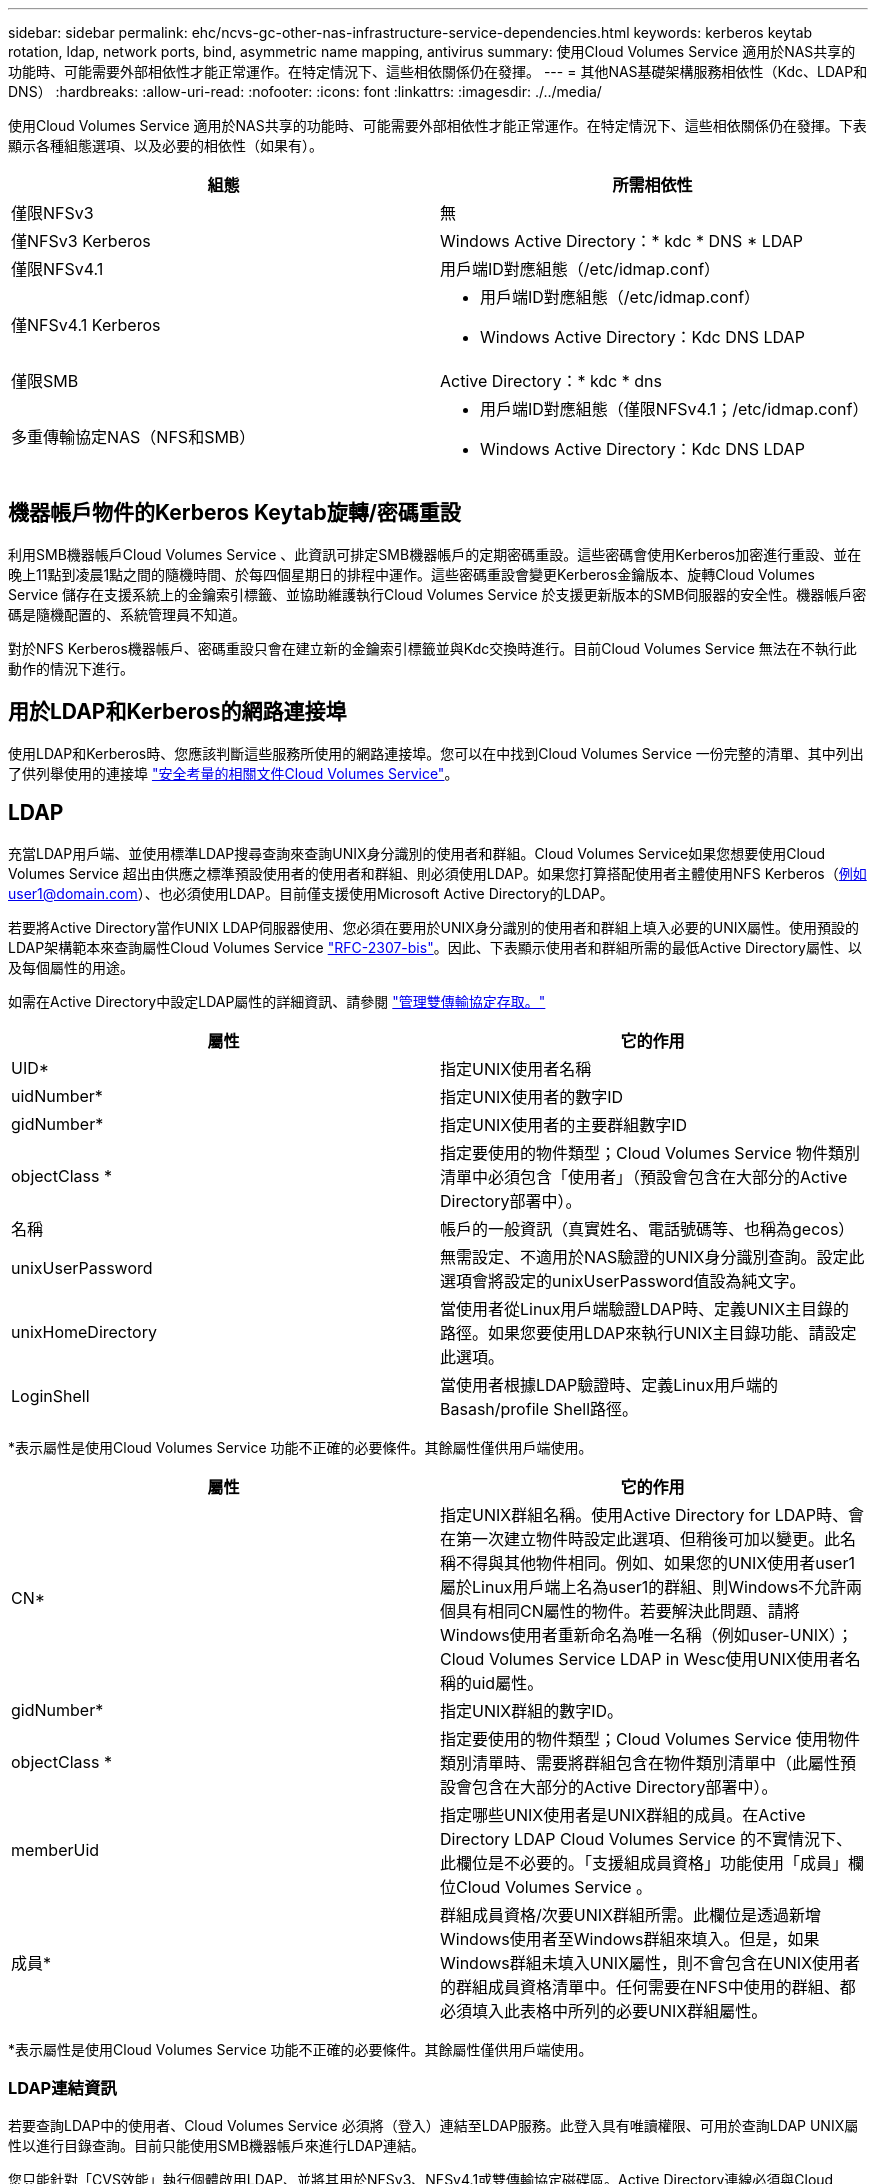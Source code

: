 ---
sidebar: sidebar 
permalink: ehc/ncvs-gc-other-nas-infrastructure-service-dependencies.html 
keywords: kerberos keytab rotation, ldap, network ports, bind, asymmetric name mapping, antivirus 
summary: 使用Cloud Volumes Service 適用於NAS共享的功能時、可能需要外部相依性才能正常運作。在特定情況下、這些相依關係仍在發揮。 
---
= 其他NAS基礎架構服務相依性（Kdc、LDAP和DNS）
:hardbreaks:
:allow-uri-read: 
:nofooter: 
:icons: font
:linkattrs: 
:imagesdir: ./../media/


[role="lead"]
使用Cloud Volumes Service 適用於NAS共享的功能時、可能需要外部相依性才能正常運作。在特定情況下、這些相依關係仍在發揮。下表顯示各種組態選項、以及必要的相依性（如果有）。

|===
| 組態 | 所需相依性 


| 僅限NFSv3 | 無 


| 僅NFSv3 Kerberos | Windows Active Directory：* kdc * DNS * LDAP 


| 僅限NFSv4.1 | 用戶端ID對應組態（/etc/idmap.conf） 


| 僅NFSv4.1 Kerberos  a| 
* 用戶端ID對應組態（/etc/idmap.conf）
* Windows Active Directory：Kdc DNS LDAP




| 僅限SMB | Active Directory：* kdc * dns 


| 多重傳輸協定NAS（NFS和SMB）  a| 
* 用戶端ID對應組態（僅限NFSv4.1；/etc/idmap.conf）
* Windows Active Directory：Kdc DNS LDAP


|===


== 機器帳戶物件的Kerberos Keytab旋轉/密碼重設

利用SMB機器帳戶Cloud Volumes Service 、此資訊可排定SMB機器帳戶的定期密碼重設。這些密碼會使用Kerberos加密進行重設、並在晚上11點到凌晨1點之間的隨機時間、於每四個星期日的排程中運作。這些密碼重設會變更Kerberos金鑰版本、旋轉Cloud Volumes Service 儲存在支援系統上的金鑰索引標籤、並協助維護執行Cloud Volumes Service 於支援更新版本的SMB伺服器的安全性。機器帳戶密碼是隨機配置的、系統管理員不知道。

對於NFS Kerberos機器帳戶、密碼重設只會在建立新的金鑰索引標籤並與Kdc交換時進行。目前Cloud Volumes Service 無法在不執行此動作的情況下進行。



== 用於LDAP和Kerberos的網路連接埠

使用LDAP和Kerberos時、您應該判斷這些服務所使用的網路連接埠。您可以在中找到Cloud Volumes Service 一份完整的清單、其中列出了供列舉使用的連接埠 https://cloud.google.com/architecture/partners/netapp-cloud-volumes/security-considerations?hl=en_US["安全考量的相關文件Cloud Volumes Service"^]。



== LDAP

充當LDAP用戶端、並使用標準LDAP搜尋查詢來查詢UNIX身分識別的使用者和群組。Cloud Volumes Service如果您想要使用Cloud Volumes Service 超出由供應之標準預設使用者的使用者和群組、則必須使用LDAP。如果您打算搭配使用者主體使用NFS Kerberos（例如user1@domain.com）、也必須使用LDAP。目前僅支援使用Microsoft Active Directory的LDAP。

若要將Active Directory當作UNIX LDAP伺服器使用、您必須在要用於UNIX身分識別的使用者和群組上填入必要的UNIX屬性。使用預設的LDAP架構範本來查詢屬性Cloud Volumes Service https://tools.ietf.org/id/draft-howard-rfc2307bis-01.txt["RFC-2307-bis"^]。因此、下表顯示使用者和群組所需的最低Active Directory屬性、以及每個屬性的用途。

如需在Active Directory中設定LDAP屬性的詳細資訊、請參閱 https://cloud.google.com/architecture/partners/netapp-cloud-volumes/managing-dual-protocol-access["管理雙傳輸協定存取。"^]

|===
| 屬性 | 它的作用 


| UID* | 指定UNIX使用者名稱 


| uidNumber* | 指定UNIX使用者的數字ID 


| gidNumber* | 指定UNIX使用者的主要群組數字ID 


| objectClass * | 指定要使用的物件類型；Cloud Volumes Service 物件類別清單中必須包含「使用者」（預設會包含在大部分的Active Directory部署中）。 


| 名稱 | 帳戶的一般資訊（真實姓名、電話號碼等、也稱為gecos） 


| unixUserPassword | 無需設定、不適用於NAS驗證的UNIX身分識別查詢。設定此選項會將設定的unixUserPassword值設為純文字。 


| unixHomeDirectory | 當使用者從Linux用戶端驗證LDAP時、定義UNIX主目錄的路徑。如果您要使用LDAP來執行UNIX主目錄功能、請設定此選項。 


| LoginShell | 當使用者根據LDAP驗證時、定義Linux用戶端的Basash/profile Shell路徑。 
|===
*表示屬性是使用Cloud Volumes Service 功能不正確的必要條件。其餘屬性僅供用戶端使用。

|===
| 屬性 | 它的作用 


| CN* | 指定UNIX群組名稱。使用Active Directory for LDAP時、會在第一次建立物件時設定此選項、但稍後可加以變更。此名稱不得與其他物件相同。例如、如果您的UNIX使用者user1屬於Linux用戶端上名為user1的群組、則Windows不允許兩個具有相同CN屬性的物件。若要解決此問題、請將Windows使用者重新命名為唯一名稱（例如user-UNIX）；Cloud Volumes Service LDAP in Wesc使用UNIX使用者名稱的uid屬性。 


| gidNumber* | 指定UNIX群組的數字ID。 


| objectClass * | 指定要使用的物件類型；Cloud Volumes Service 使用物件類別清單時、需要將群組包含在物件類別清單中（此屬性預設會包含在大部分的Active Directory部署中）。 


| memberUid | 指定哪些UNIX使用者是UNIX群組的成員。在Active Directory LDAP Cloud Volumes Service 的不實情況下、此欄位是不必要的。「支援組成員資格」功能使用「成員」欄位Cloud Volumes Service 。 


| 成員* | 群組成員資格/次要UNIX群組所需。此欄位是透過新增Windows使用者至Windows群組來填入。但是，如果Windows群組未填入UNIX屬性，則不會包含在UNIX使用者的群組成員資格清單中。任何需要在NFS中使用的群組、都必須填入此表格中所列的必要UNIX群組屬性。 
|===
*表示屬性是使用Cloud Volumes Service 功能不正確的必要條件。其餘屬性僅供用戶端使用。



=== LDAP連結資訊

若要查詢LDAP中的使用者、Cloud Volumes Service 必須將（登入）連結至LDAP服務。此登入具有唯讀權限、可用於查詢LDAP UNIX屬性以進行目錄查詢。目前只能使用SMB機器帳戶來進行LDAP連結。

您只能針對「CVS效能」執行個體啟用LDAP、並將其用於NFSv3、NFSv4.1或雙傳輸協定磁碟區。Active Directory連線必須與Cloud Volumes Service 支援LDAP的Volume在相同的地區建立、才能成功部署。

啟用LDAP時、會在特定情況下發生下列情況。

* 如果Cloud Volumes Service 僅將NFSv3或NFSv4.1用於該項目、則會在Active Directory網域控制器中建立新的機器帳戶、Cloud Volumes Service 而在其中的LDAP用戶端則會使用機器帳戶認證來繫結至Active Directory。不會為NFS磁碟區和預設的隱藏管理共用建立SMB共用區（請參閱一節） link:ncvs-gc-smb.html#default-hidden-shares["「預設隱藏共用」"]）刪除共享ACL。
* 如果Cloud Volumes Service 將雙傳輸協定磁碟區用於執行此項目、則Cloud Volumes Service 只會使用專為SMB存取所建立的單一機器帳戶、將位於的LDAP用戶端連結至Active Directory。不會建立其他機器帳戶。
* 如果專屬SMB磁碟區是分開建立（在啟用LDAP的NFS磁碟區之前或之後）、則LDAP繫結的機器帳戶會與SMB機器帳戶共用。
* 如果也啟用NFS Kerberos、則會建立兩個機器帳戶：一個用於SMB共用和（或）LDAP繫結、另一個用於NFS Kerberos驗證。




=== LDAP查詢

雖然LDAP繫結已加密、但LDAP查詢會使用通用LDAP連接埠389、以純文字形式透過線路傳送。這個廣為人知的連接埠目前無法在Cloud Volumes Service 更新過程中進行變更。因此、在網路中存取封包偵測功能的人可以看到使用者和群組名稱、數字ID和群組成員資格。

不過、Google Cloud VM無法窺探其他VM的單點傳播流量。只有主動參與LDAP流量（亦即能夠連結）的VM、才能看到來自LDAP伺服器的流量。如需Cloud Volumes Service 更多有關資料包偵測功能的資訊、請參閱一節 link:ncvs-gc-cloud-volumes-service-architecture.html#packet-sniffing/trace-considerations["「封包偵測/追蹤考量。」"]



=== LDAP用戶端組態預設值

在Cloud Volumes Service 某個實例中啟用LDAP時、預設會以特定組態詳細資料建立LDAP用戶端組態。在某些情況下、選項可能不適用於Cloud Volumes Service 不支援的功能（不支援）、也可能無法設定。

|===
| LDAP用戶端選項 | 它的作用 | 預設值 | 可以改變嗎？ 


| LDAP伺服器清單 | 設定用於查詢的LDAP伺服器名稱或IP位址。這並不適用於Cloud Volumes Service 不適用。而是使用Active Directory網域來定義LDAP伺服器。 | 未設定 | 否 


| Active Directory網域 | 設定Active Directory網域用於LDAP查詢。利用DNS中的SRVs LDAP記錄、在網域中尋找LDAP伺服器。Cloud Volumes Service | 設定為Active Directory連線中指定的Active Directory網域。 | 否 


| 慣用的Active Directory伺服器 | 設定要用於LDAP的慣用Active Directory伺服器。不受Cloud Volumes Service 支援。而是使用Active Directory站台來控制LDAP伺服器選擇。 | 未設定。 | 否 


| 使用SMB伺服器認證進行連結 | 使用SMB機器帳戶連結至LDAP。目前Cloud Volumes Service 、唯一受支援的LDAP綁定方法就是支援的功能。 | 是的 | 否 


| 架構範本 | 用於LDAP查詢的架構範本。 | MS-AD-BIS | 否 


| LDAP伺服器連接埠 | 用於LDAP查詢的連接埠號碼。目前僅使用標準LDAP連接埠389。Cloud Volumes Service目前不支援LDAPS/Port 636。 | 389 | 否 


| 是否已啟用LDAPS | 控制LDAP over Secure Socket Layer（SSL）是否用於查詢和連結。目前不受Cloud Volumes Service 支援。 | 錯 | 否 


| 查詢逾時（秒） | 查詢逾時。如果查詢的時間超過指定值、查詢就會失敗。 | 3. | 否 


| 最小綁定驗證層級 | 支援的最低連結層級。由於使用機器帳戶進行LDAP連結、且Active Directory預設不支援匿名連結、因此此選項不適用於安全性。Cloud Volumes Service | 匿名 | 否 


| 連結DN | 使用簡單繫結時用於繫結的使用者/辨別名稱（DN）。使用機器帳戶進行LDAP連結、目前不支援簡單的連結驗證。Cloud Volumes Service | 未設定 | 否 


| 基礎DN | 用於LDAP搜尋的基礎DN。 | Windows網域用於Active Directory連線、採用DN格式（亦即DC=DOWN, DC=local）。 | 否 


| 基礎搜尋範圍 | 基礎DN搜尋的搜尋範圍。值可以包括base、onel海拔 或子樹狀結構。僅支援子樹狀結構搜尋。Cloud Volumes Service | 子樹狀結構 | 否 


| 使用者DN | 定義使用者開始搜尋LDAP查詢的DN。目前不支援Cloud Volumes Service 使用此功能、因此所有使用者搜尋都從基礎DN開始。 | 未設定 | 否 


| 使用者搜尋範圍 | 使用者DN搜尋的搜尋範圍。值可以包括base、onel海拔 或子樹狀結構。不支援設定使用者搜尋範圍。Cloud Volumes Service | 子樹狀結構 | 否 


| 群組DN | 定義群組開始搜尋LDAP查詢的DN。目前不支援Cloud Volumes Service 使用此功能、因此所有群組搜尋都會從基礎DN開始。 | 未設定 | 否 


| 群組搜尋範圍 | 群組DN搜尋的搜尋範圍。值可以包括base、onel海拔 或子樹狀結構。不支援設定群組搜尋範圍。Cloud Volumes Service | 子樹狀結構 | 否 


| 網路群組DN | 定義netgroup開始搜尋LDAP查詢的DN。目前不支援Cloud Volumes Service 使用此功能、因此所有網路群組搜尋都會從基礎DN開始。 | 未設定 | 否 


| 網路群組搜尋範圍 | netgroup DN搜尋的搜尋範圍。值可以包括base、onel海拔 或子樹狀結構。不支援設定netgroup搜尋範圍。Cloud Volumes Service | 子樹狀結構 | 否 


| 透過LDAP使用start_tls | 利用Start TLS透過連接埠389進行憑證型LDAP連線。目前不受Cloud Volumes Service 支援。 | 錯 | 否 


| 啟用各主機的網路群組查詢 | 可依主機名稱進行網路群組查詢、而非展開網路群組以列出所有成員。目前不受Cloud Volumes Service 支援。 | 錯 | 否 


| 網路群組的主機DN | 定義netgroup by host開始搜尋LDAP查詢的DN。不支援Cloud Volumes Service 以主機為單位的netgroup。 | 未設定 | 否 


| Netgroup依主機搜尋範圍 | netgroup by主機DN搜尋的搜尋範圍。值可以包括base、onel海拔 或子樹狀結構。不支援Cloud Volumes Service 以主機為單位的netgroup。 | 子樹狀結構 | 否 


| 用戶端工作階段安全性 | 定義LDAP使用的工作階段安全性層級（簽署、認證或無）。如果Active Directory要求、則CVS效能可支援LDAP簽署。CVS軟體不支援LDAP簽署。目前不支援這兩種服務類型的密封。 | 無 | 否 


| LDAP參照追蹤 | 使用多個LDAP伺服器時、如果第一個伺服器中找不到項目、參照追蹤功能可讓用戶端參照清單中的其他LDAP伺服器。目前不支援此功能Cloud Volumes Service 。 | 錯 | 否 


| 群組成員資格篩選器 | 提供自訂LDAP搜尋篩選器、以便在從LDAP伺服器查詢群組成員資格時使用。目前不支援Cloud Volumes Service 使用此功能。 | 未設定 | 否 
|===


=== 使用LDAP進行非對稱名稱對應

根據預設、不需特殊組態、即可雙向對應具有相同使用者名稱的Windows使用者和UNIX使用者。Cloud Volumes Service只要Cloud Volumes Service 找到有效的UNIX使用者（使用LDAP）、就會產生1：1名稱對應。例如、如果使用Windows使用者「johnsmith」、Cloud Volumes Service 那麼如果在LDAP中找到名為「johnsmith」的UNIX使用者、則名稱對應會為該使用者成功、所有由「johnsmith」建立的檔案/資料夾都會顯示正確的使用者擁有權、 而影響「johnsmith」的所有ACL、無論使用的是哪種NAS傳輸協定、都是受到尊重的。這稱為對稱名稱對應。

非對稱名稱對應是指Windows使用者和UNIX使用者身分不相符的情況。舉例Cloud Volumes Service 來說、如果Windows使用者「johnsmith」的UNIX身分為「jsmith」、那麼就需要一種方式來瞭解這種差異。由於目前不支援建立靜態名稱對應規則、因此LDAP必須用於查詢Windows和UNIX身分識別的使用者身分、以確保檔案和資料夾擁有適當的所有權、以及預期的權限。Cloud Volumes Service

根據預設Cloud Volumes Service 、在名稱對應資料庫的n-switches中加入「LDAP」、以便使用LDAP提供非對稱名稱的名稱對應功能、您只需修改部分使用者/群組屬性、以反映Cloud Volumes Service 出本產品的外觀。

下表顯示在LDAP中必須填入哪些屬性才能使用非對稱名稱對應功能。在大多數情況下、Active Directory已設定為執行此作業。

|===
| 屬性Cloud Volumes Service | 它的作用 | 供名稱對應之用的值Cloud Volumes Service 


| Windows到UNIX的objectClass | 指定要使用的物件類型。（也就是使用者、群組、posixAccount等） | 必須包含使用者（如有需要、可包含多個其他值）。 


| Windows至UNIX屬性 | 定義建立時的Windows使用者名稱。可將此功能用於Windows到UNIX的查詢。Cloud Volumes Service | 此處無需變更；sAMAccountName與Windows登入名稱相同。 


| UID | 定義UNIX使用者名稱。 | 所需的UNIX使用者名稱。 
|===
由於目前無法在LDAP查詢中使用網域前置碼、因此多個網域LDAP環境無法在LDAP namemap查詢中正常運作。Cloud Volumes Service

以下範例顯示Windows名稱為「不對稱」、UNIX名稱為「UNIX使用者」的使用者、以及從SMB和NFS寫入檔案時所遵循的行為。

下圖顯示LDAP屬性從Windows伺服器的外觀。

image:ncvs-gc-image20.png["錯誤：缺少圖形影像"]

從NFS用戶端、您可以查詢UNIX名稱、但不能查詢Windows名稱：

....
# id unix-user
uid=1207(unix-user) gid=1220(sharedgroup) groups=1220(sharedgroup)
# id asymmetric
id: asymmetric: no such user
....
從NFS將檔案寫入為「UNIX使用者」時、NFS用戶端會產生下列結果：

....
sh-4.2$ pwd
/mnt/home/ntfssh-4.2$ touch unix-user-file
sh-4.2$ ls -la | grep unix-user
-rwx------  1 unix-user sharedgroup     0 Feb 28 12:37 unix-user-nfs
sh-4.2$ id
uid=1207(unix-user) gid=1220(sharedgroup) groups=1220(sharedgroup)
....
從Windows用戶端、您可以看到檔案擁有者已設定為適當的Windows使用者：

....
PS C:\ > Get-Acl \\demo\home\ntfs\unix-user-nfs | select Owner
Owner
-----
NTAP\asymmetric
....
相反地、Windows使用者從SMB用戶端建立的「非對稱」檔案、會顯示適當的UNIX擁有者、如下文所示。

中小企業：

....
PS Z:\ntfs> echo TEXT > asymmetric-user-smb.txt
....
NFS：

....
sh-4.2$ ls -la | grep asymmetric-user-smb.txt
-rwx------  1 unix-user         sharedgroup   14 Feb 28 12:43 asymmetric-user-smb.txt
sh-4.2$ cat asymmetric-user-smb.txt
TEXT
....


=== LDAP通道繫結

由於Windows Active Directory網域控制器存在弱點、 https://msrc.microsoft.com/update-guide/vulnerability/ADV190023["Microsoft安全性摘要報告ADV190023"^] 變更DC允許LDAP繫結的方式。

對功能的影響Cloud Volumes Service 與對任何LDAP用戶端的影響相同。目前不支援通道連結。Cloud Volumes Service由於根據預設、透過協商來支援LDAP簽署、因此LDAP通道繫結不應成為問題。Cloud Volumes Service如果您在啟用通道繫結的情況下、無法連結至LDAP、請遵循ADV190023的修正步驟、讓LDAP從Cloud Volumes Service 支援區連結成功。



== DNS

Active Directory和Kerberos都依賴DNS來解析主機名稱與IP / IP之間的主機名稱。DNS需要開啟連接埠53。不修改DNS記錄、也不支援使用Cloud Volumes Service https://support.google.com/domains/answer/6147083?hl=en["動態DNS"^] 在網路介面上。

您可以設定Active Directory DNS、限制哪些伺服器可以更新DNS記錄。如需詳細資訊、請參閱 https://docs.microsoft.com/en-us/learn/modules/secure-windows-server-domain-name-system/["安全的Windows DNS"^]。

請注意、Google專案中的資源預設為使用Google Cloud DNS、而Google Cloud DNS並未與Active Directory DNS連線。使用Cloud DNS的用戶端無法解析Cloud Volumes Service 由解決所傳回的UNC路徑。加入Active Directory網域的Windows用戶端已設定為使用Active Directory DNS、並可解析此類的UNC路徑。

若要將用戶端加入Active Directory、您必須將其DNS組態設定為使用Active Directory DNS。您也可以設定Cloud DNS、將要求轉送至Active Directory DNS。請參閱 https://cloud.google.com/architecture/partners/netapp-cloud-volumes/faqs-netapp["為什麼我的用戶端無法解析SMB NetBios名稱？"^]以取得更多資訊。


NOTE: 目前不支援DNSSEC、DNS查詢則以純文字執行。Cloud Volumes Service



== 檔案存取稽核

目前不支援Cloud Volumes Service 使用此功能。



== 防毒保護

您必須在Cloud Volumes Service 用戶端執行「從位向至NAS共享區的」功能中的防毒掃描。目前沒有原生的防毒整合Cloud Volumes Service 功能可搭配使用。
